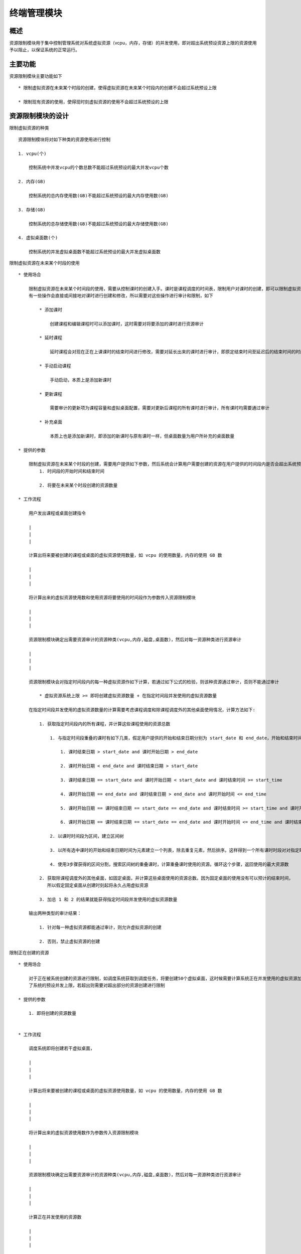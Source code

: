 终端管理模块
=================================


概述
---------------------------------
资源限制模块用于集中控制管理系统对系统虚拟资源（vcpu，内存，存储）的并发使用，即对超出系统预设资源上限的资源使用予以阻止，以保证系统的正常运行。


主要功能
---------------------------------

资源限制模块主要功能如下 ::

    * 限制虚拟资源在未来某个时段的创建，使得虚拟资源在未来某个时段内的创建不会超过系统预设上限

    * 限制现有资源的使用，使得现时刻虚拟资源的使用不会超过系统预设的上限

资源限制模块的设计
---------------------------------

限制虚拟资源的种类 ::

    资源限制模块将对如下种类的资源使用进行控制

    1. vcpu(个)

        控制系统中并发vcpu的个数总数不能超过系统预设的最大并发vcpu个数

    2. 内存(GB)

        控制系统的总内存使用数(GB)不能超过系统预设的最大内存使用数(GB)

    3. 存储(GB)

        控制系统的总存储使用数(GB)不能超过系统预设的最大存储使用数(GB)

    4. 虚拟桌面数(个)

        控制系统的并发虚拟桌面数不能超过系统预设的最大并发虚拟桌面数

限制虚拟资源在未来某个时段的使用 ::

    * 使用场合

        限制虚拟资源在未来某个时间段的使用，需要从控制课时的创建入手。课时是课程调度的时间表，限制用户对课时的创建，即可以限制虚拟资源在未来某个时段的使用。
        有一些操作会直接或间接地对课时进行创建和修改，所以需要对这些操作进行审计和限制，如下

            * 添加课时

                创建课程和编辑课程时可以添加课时，这时需要对将要添加的课时进行资源审计

            * 延时课程

                延时课程会对现在正在上课课时的结束时间进行修改，需要对延长出来的课时进行审计，即原定结束时间至延迟后的结束时间的时间段

            * 手动启动课程

                手动启动，本质上是添加新课时

            * 更新课程

                需要审计的更新项为课程容量和虚拟桌面配置，需要对更新后课程的所有课时进行审计，所有课时均需要通过审计

            * 补充桌面

                本质上也是添加新课时，即添加的新课时与原有课时一样，但桌面数量为用户所补充的桌面数量

    * 提供的参数

        限制虚拟资源在未来某个时段的创建，需要用户提供如下参数，然后系统会计算用户需要创建的资源在用户提供的时间段内是否会超出系统预设上限
            1. 时间段的开始时间和结束时间

            2. 将要在未来某个时段创建的资源数量

    * 工作流程

        用户发出课程或桌面创建指令

        |
        |
        |

        计算出将来要被创建的课程或桌面的虚拟资源使用数量，如 vcpu 的使用数量，内存的使用 GB 数

        |
        |
        |

        将计算出来的虚拟资源使用数和使用资源将要使用的时间段作为参数传入资源限制模块

        |
        |
        |

        资源限制模块确定出需要资源审计的资源种类(vcpu,内存,磁盘,桌面数)，然后对每一资源种类进行资源审计

        |
        |
        |

        资源限制模块会对指定时间段内的每一种虚拟资源作如下计算，若通过如下公式的检验，则该种资源通过审计，否则不能通过审计

            * 虚拟资源系统上限 >= 即将创建虚拟资源数量 + 在指定时间段并发使用的虚拟资源数量

        在指定时间段并发使用的虚拟资源数量的计算需要考虑课程调度和除课程调度外的其他桌面使用情况，计算方法如下:

            1. 获取指定时间段内的所有课程，并计算这些课程使用的资源总数

                1. 与指定时间段重叠的课时有如下几类，假定用户提供的开始和结束日期分别为 start_date 和 end_date，开始和结束时间分别为 start_time 和 end_time：

                    1. 课时结束日期 > start_date and 课时开始日期 > end_date

                    2. 课时开始日期 < end_date and 课时结束日期 > start_date

                    3. 课时结束日期 == start_date and 课时开始日期 < start_date and 课时结束时间 >= start_time

                    4. 课时开始日期 == end_date and 课时结束日期 > end_date and 课时开始时间 <= end_time

                    5. 课时开始日期 == 课时结束日期 == start_date == end_date and 课时结束时间 >= start_time and 课时开始时间<= end_time

                    6. 课时开始日期 == 课时结束日期 == start_date == end_date and 课时开始时间 <= end_time and 课时结束时间 >= start_time

                2. 以课时时间段为区间，建立区间树

                3. 以所有选中课时的开始和结束日期时间为元素建立一个列表，除去重复元素，然后排序。这样得到一个所有课时时段对对指定时间段的分割

                4. 使用3步骤获得的区间分割，搜索区间树的重叠课时，计算重叠课时使用的资源。循环这个步骤，返回使用的最大资源数

            2. 获取除课程调度外的其他桌面，如固定桌面，并计算这些桌面使用的资源总数。因为固定桌面的使用没有可以预计的结束时间，
               所以假定固定桌面从创建时刻起将永久占用虚拟资源

            3. 加总 1 和 2 的结果就能获得指定时间段并发使用的虚拟资源数量

        输出两种类型的审计结果：

            1. 针对每一种虚拟资源都能通过审计，则允许虚拟资源的创建

            2. 否则，禁止虚拟资源的创建


限制正在创建的资源 ::

    * 使用场合

        对于正在被系统创建的资源进行限制，如调度系统获取到调度任务，将要创建50个虚拟桌面，这时候需要计算系统正在并发使用的虚拟资源加上这50个虚拟桌面是否超出
        了系统的预设并发上限，若超出则需要对超出部分的资源创建进行限制

    * 提供的参数

        1. 即将创建的资源数量


    * 工作流程

        调度系统即将创建若干虚拟桌面，

        |
        |
        |

        计算出将来要被创建的课程或桌面的虚拟资源使用数量，如 vcpu 的使用数量，内存的使用 GB 数

        |
        |
        |

        将计算出来的虚拟资源使用数作为参数传入资源限制模块

        |
        |
        |

        资源限制模块确定出需要资源审计的资源种类(vcpu,内存,磁盘,桌面数)，然后对每一资源种类进行资源审计

        |
        |
        |

        计算正在并发使用的资源数

        |
        |
        |

        针对每一种资源种类，计算如下公式：

            * 虚拟资源系统上限 >= 即将创建虚拟资源数量 + 正在并发使用的虚拟资源数量

            * 正在并发使用的虚拟资源数量 = 开机状态的虚拟桌面

        |
        |
        |

        输出两种类型的审计结果：

            1. 针对每一种虚拟资源都能通过审计，则允许虚拟资源的创建

            2. 否则，禁止虚拟资源的创建

核心类
---------------------------------

ResourceController ::

    资源控制器，全局只有一个资源控制器实例，用于审计虚拟资源的使用

ResourceAuditor ::

    虚拟资源审计器，每一种资源对应一种资源审计器


已知问题、扩展
---------------------------------

无

